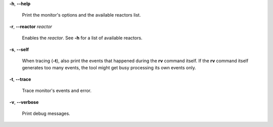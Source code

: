 **-h**, **--help**

        Print the monitor's options and the available reactors list.

**-r**, **--reactor** *reactor*

        Enables the *reactor*. See **-h** for a list of available reactors.

**-s**, **--self**

        When tracing (**-t**), also print the events that happened during the **rv**
        command itself. If the **rv** command itself generates too many events,
        the tool might get busy processing its own events only.

**-t**, **--trace**

        Trace monitor's events and error.

**-v**, **--verbose**

        Print debug messages.
